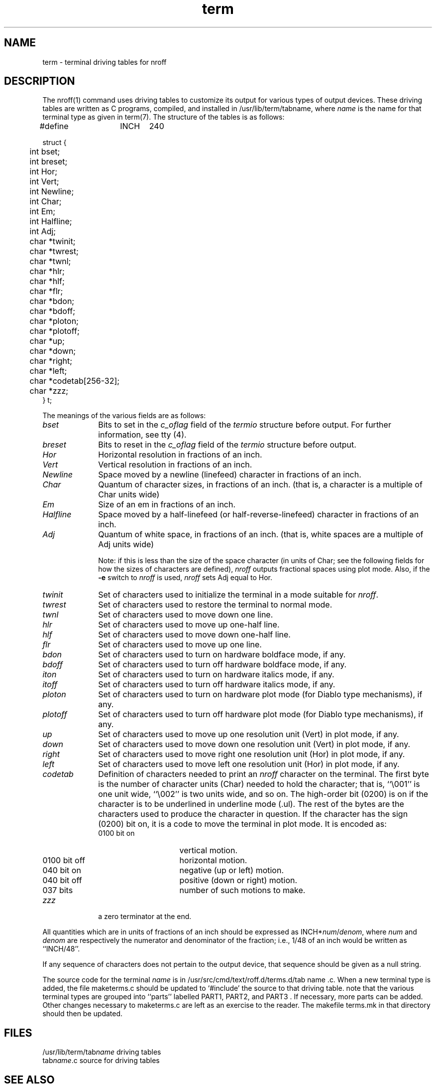 .TH term 5
.SH NAME
term \- terminal driving tables for nroff
.SH DESCRIPTION
The nroff(1) command
uses driving tables to customize its output for various types of
output devices.  
These driving tables are written
as C programs, compiled, and installed in
/usr/lib/term/tabname,
where
.I name
is the name for that terminal type as given in term(7).
The structure of the tables is as follows:
.EX
#define	INCH	240

struct {
	int bset;
	int breset;
	int Hor;
	int Vert;
	int Newline;
	int Char;
	int Em;
	int Halfline;
	int Adj;
	char *twinit;
	char *twrest;
	char *twnl;
	char *hlr;
	char *hlf;
	char *flr;
	char *bdon;
	char *bdoff;
	char *ploton;
	char *plotoff;
	char *up;
	char *down;
	char *right;
	char *left;
	char *codetab[256\-32];
	char *zzz;
} t;
.EE
.PP
The meanings of the various fields are as follows:
.TP 10
.I bset\^
Bits to set in the
.I c_oflag\^
field of the
.I termio\^
structure
before output.
For further information, see
tty (4).
.TP 10
.I breset\^
Bits to reset in the
.I c_oflag\^
field of the
.I termio\^
structure
before output.
.TP 10
.I Hor\^
Horizontal resolution in fractions of an inch.
.TP 10
.I Vert\^
Vertical resolution in fractions of an inch.
.TP 10
.I Newline\^
Space moved by a newline (linefeed) character in fractions
of an inch.
.TP 10
.I Char\^
Quantum of character sizes, in fractions of an inch.
(that is, a character is a multiple of Char units wide)
.TP 10
.I Em\^
Size of an em in fractions of an inch.
.TP 10
.I Halfline\^
Space moved by a half-linefeed (or half-reverse-linefeed)
character in fractions of an inch.
.TP 10
.I Adj\^
Quantum of white space, in fractions of an inch.
(that is, white spaces are a multiple of Adj units wide)
.IP
Note: if this is less than the size of the space
character (in units of Char; see the following 
fields for how the sizes of characters are defined),
.I nroff\^
outputs
fractional spaces using plot mode.  Also, if the
.B \-e
switch to
.I nroff\^
is used, 
.IR nroff 
sets Adj equal to Hor.
.TP 10
.I twinit\^
Set of characters used to initialize the terminal
in a mode suitable for
.IR nroff .
.TP 10
.I twrest\^
Set of characters used to restore the terminal to
normal mode.
.TP 10
.I twnl\^
Set of characters used to move down one line.
.TP 10
.I hlr\^
Set of characters used to move up one-half line.
.TP 10
.I hlf\^
Set of characters used to move down one-half line.
.TP 10
.I flr\^
Set of characters used to move up one line.
.TP 10
.I bdon\^
Set of characters used to turn on hardware boldface mode,
if any.
.TP 10
.I bdoff\^
Set of characters used to turn off hardware boldface mode,
if any.
.TP 10
.I iton\^
Set of characters used to turn on hardware italics mode,
if any.
.TP 10
.I itoff\^
Set of characters used to turn off hardware italics mode,
if any.
.TP 10
.I ploton\^
Set of characters used to turn on hardware plot mode
(for Diablo type mechanisms), if any.
.TP 10
.I plotoff\^
Set of characters used to turn off hardware plot mode
(for Diablo type mechanisms), if any.
.TP 10
.I up\^
Set of characters used to move up one resolution unit
(Vert) in plot mode, if any.
.TP 10
.I down\^
Set of characters used to move down one resolution unit
(Vert) in plot mode, if any.
.TP 10
.I right\^
Set of characters used to move right one resolution unit
(Hor) in plot mode, if any.
.TP 10
.I left\^
Set of characters used to move left one resolution unit
(Hor) in plot mode, if any.
.TP 10
.I codetab\^
Definition of characters needed to print an
.I nroff\^
character
on the terminal.
The first byte is the number of character units (Char) needed to hold the
character; that is, ``\\001'' is one unit wide, ``\\002'' is two
units wide, and so on.  The high-order bit (0200) is on if
the character is to be underlined in underline mode
(.ul).
The rest of the bytes are the characters used to produce the character in
question.  If the character has the sign (0200) bit on,
it is a code to move the terminal in plot mode.  It is
encoded as:
.RS
.IP "0100 bit on" 15
vertical motion.
.IP "0100 bit off" 15
horizontal motion.
.IP "040 bit on" 15
negative (up or left) motion.
.IP "040 bit off" 15
positive (down or right) motion.
.IP "037 bits" 15
number of such motions to make.
.RE
.TP 10
.I zzz\^
a zero terminator at the end.
.PP
All quantities which are in units of fractions of an inch should
be expressed as
.RI INCH* num / denom ,
where
.I num\^
and
.I denom\^
are respectively the numerator and denominator of the fraction; i.e.,
1/48 of an inch would be written as ``INCH/48''.
.PP
If any sequence of characters does not pertain to the output device,
that sequence should be given as a null string.
.PP
The source code for the terminal
.I name\^
is in /usr/src/cmd/text/roff.d/terms.d/tab name .c.
When a new terminal type is added, the file maketerms.c
should be updated to `#include' the source to that driving table.
note that the various terminal types are grouped into ``parts'' labelled
PART1, PART2, and PART3 .
If necessary, more parts can be added.  Other changes necessary to
maketerms.c are left as an exercise to the reader.
The makefile terms.mk
in that directory should then be updated.
.SH FILES
/usr/lib/term/tab\f2name\fP	driving tables
.br
tab\f2name\fP.c	source for driving tables
.SH SEE ALSO
troff(1), term(7)
